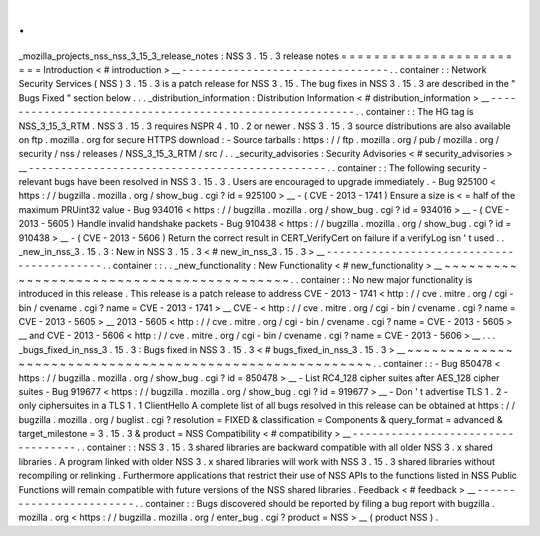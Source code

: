 .
.
_mozilla_projects_nss_nss_3_15_3_release_notes
:
NSS
3
.
15
.
3
release
notes
=
=
=
=
=
=
=
=
=
=
=
=
=
=
=
=
=
=
=
=
=
=
=
=
Introduction
<
#
introduction
>
__
-
-
-
-
-
-
-
-
-
-
-
-
-
-
-
-
-
-
-
-
-
-
-
-
-
-
-
-
-
-
-
-
.
.
container
:
:
Network
Security
Services
(
NSS
)
3
.
15
.
3
is
a
patch
release
for
NSS
3
.
15
.
The
bug
fixes
in
NSS
3
.
15
.
3
are
described
in
the
"
Bugs
Fixed
"
section
below
.
.
.
_distribution_information
:
Distribution
Information
<
#
distribution_information
>
__
-
-
-
-
-
-
-
-
-
-
-
-
-
-
-
-
-
-
-
-
-
-
-
-
-
-
-
-
-
-
-
-
-
-
-
-
-
-
-
-
-
-
-
-
-
-
-
-
-
-
-
-
-
-
-
-
.
.
container
:
:
The
HG
tag
is
NSS_3_15_3_RTM
.
NSS
3
.
15
.
3
requires
NSPR
4
.
10
.
2
or
newer
.
NSS
3
.
15
.
3
source
distributions
are
also
available
on
ftp
.
mozilla
.
org
for
secure
HTTPS
download
:
-
Source
tarballs
:
https
:
/
/
ftp
.
mozilla
.
org
/
pub
/
mozilla
.
org
/
security
/
nss
/
releases
/
NSS_3_15_3_RTM
/
src
/
.
.
_security_advisories
:
Security
Advisories
<
#
security_advisories
>
__
-
-
-
-
-
-
-
-
-
-
-
-
-
-
-
-
-
-
-
-
-
-
-
-
-
-
-
-
-
-
-
-
-
-
-
-
-
-
-
-
-
-
-
-
-
-
.
.
container
:
:
The
following
security
-
relevant
bugs
have
been
resolved
in
NSS
3
.
15
.
3
.
Users
are
encouraged
to
upgrade
immediately
.
-
Bug
925100
<
https
:
/
/
bugzilla
.
mozilla
.
org
/
show_bug
.
cgi
?
id
=
925100
>
__
-
(
CVE
-
2013
-
1741
)
Ensure
a
size
is
<
=
half
of
the
maximum
PRUint32
value
-
Bug
934016
<
https
:
/
/
bugzilla
.
mozilla
.
org
/
show_bug
.
cgi
?
id
=
934016
>
__
-
(
CVE
-
2013
-
5605
)
Handle
invalid
handshake
packets
-
Bug
910438
<
https
:
/
/
bugzilla
.
mozilla
.
org
/
show_bug
.
cgi
?
id
=
910438
>
__
-
(
CVE
-
2013
-
5606
)
Return
the
correct
result
in
CERT_VerifyCert
on
failure
if
a
verifyLog
isn
'
t
used
.
.
_new_in_nss_3
.
15
.
3
:
New
in
NSS
3
.
15
.
3
<
#
new_in_nss_3
.
15
.
3
>
__
-
-
-
-
-
-
-
-
-
-
-
-
-
-
-
-
-
-
-
-
-
-
-
-
-
-
-
-
-
-
-
-
-
-
-
-
-
-
-
-
-
-
.
.
container
:
:
.
.
_new_functionality
:
New
Functionality
<
#
new_functionality
>
__
~
~
~
~
~
~
~
~
~
~
~
~
~
~
~
~
~
~
~
~
~
~
~
~
~
~
~
~
~
~
~
~
~
~
~
~
~
~
~
~
~
~
.
.
container
:
:
No
new
major
functionality
is
introduced
in
this
release
.
This
release
is
a
patch
release
to
address
CVE
-
2013
-
1741
<
http
:
/
/
cve
.
mitre
.
org
/
cgi
-
bin
/
cvename
.
cgi
?
name
=
CVE
-
2013
-
1741
>
__
CVE
-
<
http
:
/
/
cve
.
mitre
.
org
/
cgi
-
bin
/
cvename
.
cgi
?
name
=
CVE
-
2013
-
5605
>
__
\
2013
-
5605
<
http
:
/
/
cve
.
mitre
.
org
/
cgi
-
bin
/
cvename
.
cgi
?
name
=
CVE
-
2013
-
5605
>
__
and
CVE
-
2013
-
5606
<
http
:
/
/
cve
.
mitre
.
org
/
cgi
-
bin
/
cvename
.
cgi
?
name
=
CVE
-
2013
-
5606
>
__
.
.
.
_bugs_fixed_in_nss_3
.
15
.
3
:
Bugs
fixed
in
NSS
3
.
15
.
3
<
#
bugs_fixed_in_nss_3
.
15
.
3
>
__
~
~
~
~
~
~
~
~
~
~
~
~
~
~
~
~
~
~
~
~
~
~
~
~
~
~
~
~
~
~
~
~
~
~
~
~
~
~
~
~
~
~
~
~
~
~
~
~
~
~
~
~
~
~
~
~
.
.
container
:
:
-
Bug
850478
<
https
:
/
/
bugzilla
.
mozilla
.
org
/
show_bug
.
cgi
?
id
=
850478
>
__
-
List
RC4_128
cipher
suites
after
AES_128
cipher
suites
-
Bug
919677
<
https
:
/
/
bugzilla
.
mozilla
.
org
/
show_bug
.
cgi
?
id
=
919677
>
__
-
Don
'
t
advertise
TLS
1
.
2
-
only
ciphersuites
in
a
TLS
1
.
1
ClientHello
A
complete
list
of
all
bugs
resolved
in
this
release
can
be
obtained
at
https
:
/
/
bugzilla
.
mozilla
.
org
/
buglist
.
cgi
?
resolution
=
FIXED
&
classification
=
Components
&
query_format
=
advanced
&
target_milestone
=
3
.
15
.
3
&
product
=
NSS
Compatibility
<
#
compatibility
>
__
-
-
-
-
-
-
-
-
-
-
-
-
-
-
-
-
-
-
-
-
-
-
-
-
-
-
-
-
-
-
-
-
-
-
.
.
container
:
:
NSS
3
.
15
.
3
shared
libraries
are
backward
compatible
with
all
older
NSS
3
.
x
shared
libraries
.
A
program
linked
with
older
NSS
3
.
x
shared
libraries
will
work
with
NSS
3
.
15
.
3
shared
libraries
without
recompiling
or
relinking
.
Furthermore
applications
that
restrict
their
use
of
NSS
APIs
to
the
functions
listed
in
NSS
Public
Functions
will
remain
compatible
with
future
versions
of
the
NSS
shared
libraries
.
Feedback
<
#
feedback
>
__
-
-
-
-
-
-
-
-
-
-
-
-
-
-
-
-
-
-
-
-
-
-
-
-
.
.
container
:
:
Bugs
discovered
should
be
reported
by
filing
a
bug
report
with
bugzilla
.
mozilla
.
org
<
https
:
/
/
bugzilla
.
mozilla
.
org
/
enter_bug
.
cgi
?
product
=
NSS
>
__
(
product
NSS
)
.
